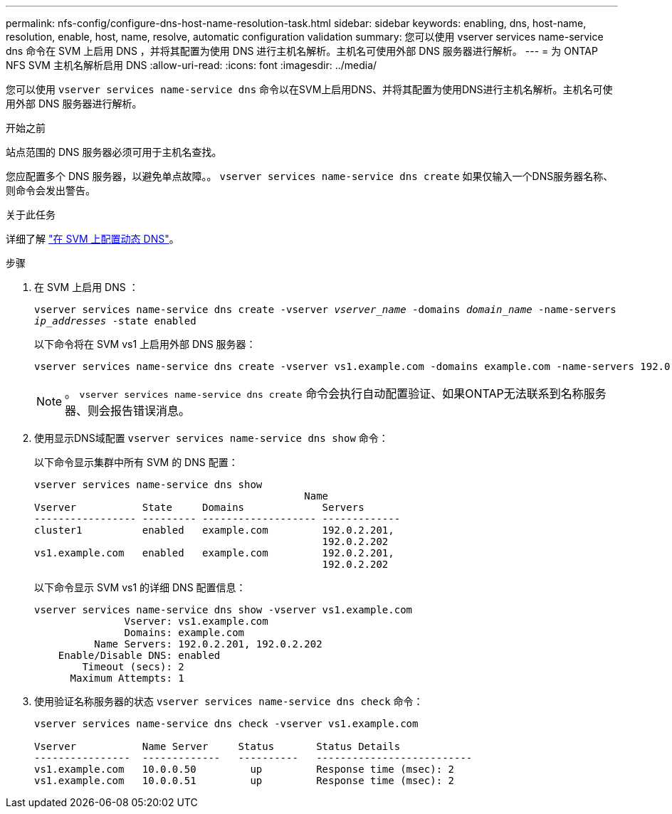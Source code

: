 ---
permalink: nfs-config/configure-dns-host-name-resolution-task.html 
sidebar: sidebar 
keywords: enabling, dns, host-name, resolution, enable, host, name, resolve, automatic configuration validation 
summary: 您可以使用 vserver services name-service dns 命令在 SVM 上启用 DNS ，并将其配置为使用 DNS 进行主机名解析。主机名可使用外部 DNS 服务器进行解析。 
---
= 为 ONTAP NFS SVM 主机名解析启用 DNS
:allow-uri-read: 
:icons: font
:imagesdir: ../media/


[role="lead"]
您可以使用 `vserver services name-service dns` 命令以在SVM上启用DNS、并将其配置为使用DNS进行主机名解析。主机名可使用外部 DNS 服务器进行解析。

.开始之前
站点范围的 DNS 服务器必须可用于主机名查找。

您应配置多个 DNS 服务器，以避免单点故障。。 `vserver services name-service dns create` 如果仅输入一个DNS服务器名称、则命令会发出警告。

.关于此任务
详细了解 link:../networking/configure_dynamic_dns_services.html["在 SVM 上配置动态 DNS"]。

.步骤
. 在 SVM 上启用 DNS ：
+
`vserver services name-service dns create -vserver _vserver_name_ -domains _domain_name_ -name-servers _ip_addresses_ -state enabled`

+
以下命令将在 SVM vs1 上启用外部 DNS 服务器：

+
[listing]
----
vserver services name-service dns create -vserver vs1.example.com -domains example.com -name-servers 192.0.2.201,192.0.2.202 -state enabled
----
+
[NOTE]
====
。 `vserver services name-service dns create` 命令会执行自动配置验证、如果ONTAP无法联系到名称服务器、则会报告错误消息。

====
. 使用显示DNS域配置 `vserver services name-service dns show` 命令：
+
以下命令显示集群中所有 SVM 的 DNS 配置：

+
[listing]
----
vserver services name-service dns show
                                             Name
Vserver           State     Domains             Servers
----------------- --------- ------------------- -------------
cluster1          enabled   example.com         192.0.2.201,
                                                192.0.2.202
vs1.example.com   enabled   example.com         192.0.2.201,
                                                192.0.2.202
----
+
以下命令显示 SVM vs1 的详细 DNS 配置信息：

+
[listing]
----
vserver services name-service dns show -vserver vs1.example.com
               Vserver: vs1.example.com
               Domains: example.com
          Name Servers: 192.0.2.201, 192.0.2.202
    Enable/Disable DNS: enabled
        Timeout (secs): 2
      Maximum Attempts: 1
----
. 使用验证名称服务器的状态 `vserver services name-service dns check` 命令：
+
[listing]
----
vserver services name-service dns check -vserver vs1.example.com

Vserver           Name Server     Status       Status Details
----------------  -------------   ----------   --------------------------
vs1.example.com   10.0.0.50         up         Response time (msec): 2
vs1.example.com   10.0.0.51         up         Response time (msec): 2
----

